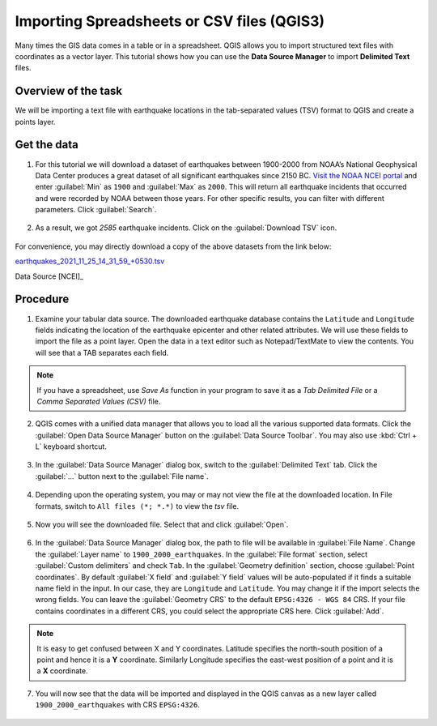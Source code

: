 Importing Spreadsheets or CSV files (QGIS3)
===========================================
Many times the GIS data comes in a table or in a spreadsheet. QGIS allows you to import structured text files with coordinates as a vector layer. This tutorial shows how you can use the **Data Source Manager** to import **Delimited Text** files.

Overview of the task
--------------------

We will be importing a text file with earthquake locations in the tab-separated values (TSV) format to QGIS and create a points layer.

Get the data
------------

1. For this tutorial we will download a dataset of earthquakes between 1900-2000 from NOAA’s National Geophysical Data Center produces a great dataset of all significant earthquakes since 2150 BC. `Visit the NOAA NCEI portal <https://www.ngdc.noaa.gov/hazel/view/hazards/earthquake/search>`_ and enter :guilabel:`Min` as ``1900`` and :guilabel:`Max` as ``2000``.  This will return all earthquake incidents that occurred and were recorded by NOAA between those years. For other specific results, you can filter with different parameters. Click :guilabel:`Search`.

  .. image:: /static/3/importing_spreadsheets_csv/images/data01.png
     :align: center

2. As a result, we got *2585* earthquake incidents. Click on the :guilabel:`Download TSV` icon. 

  .. image:: /static/3/importing_spreadsheets_csv/images/data02.png
     :align: center

For convenience, you may directly download a copy of the above datasets from the link below:

`earthquakes_2021_11_25_14_31_59_+0530.tsv <https://www.qgistutorials.com/downloads/earthquakes-2021-11-25_14-31-59_+0530.tsv>`_

Data Source [NCEI]_

Procedure
---------

1. Examine your tabular data source. The downloaded earthquake database contains the ``Latitude`` and ``Longitude`` fields indicating the location of the earthquake epicenter and other related attributes. We will use these fields to import the file as a point layer. Open the data in a text editor such as Notepad/TextMate to view the contents. You will see that a TAB separates each field.

  .. image:: /static/3/importing_spreadsheets_csv/images/01.png
     :align: center

.. note::
   If you have a spreadsheet, use `Save As` function in your program to save it as a `Tab Delimited File` or a `Comma Separated Values (CSV)` file.

2. QGIS comes with a unified data manager that allows you to load all the various supported data formats. Click the :guilabel:`Open Data Source Manager` button on the :guilabel:`Data Source Toolbar`. You may also use :kbd:`Ctrl + L` keyboard shortcut.

  .. image:: /static/3/importing_spreadsheets_csv/images/02.png
     :align: center

3. In the :guilabel:`Data Source Manager` dialog box, switch to the :guilabel:`Delimited Text` tab. Click the :guilabel:`...` button next to the :guilabel:`File name`.

  .. image:: /static/3/importing_spreadsheets_csv/images/03.png
     :align: center

4. Depending upon the operating system, you may or may not view the file at the downloaded location. In File formats, switch to ``All files (*; *.*)`` to view the *tsv* file. 

  .. image:: /static/3/importing_spreadsheets_csv/images/04.png
     :align: center

5. Now you will see the downloaded file. Select that and click :guilabel:`Open`. 

  .. image:: /static/3/importing_spreadsheets_csv/images/05.png
     :align: center

6. In the :guilabel:`Data Source Manager` dialog box, the path to file will be available in :guilabel:`File Name`. Change the :guilabel:`Layer name` to ``1900_2000_earthquakes``. In the :guilabel:`File format` section, select :guilabel:`Custom delimiters` and check ``Tab``. In the :guilabel:`Geometry definition` section, choose :guilabel:`Point coordinates`. By default :guilabel:`X field` and :guilabel:`Y field`  values will be auto-populated if it finds a suitable name field in the input. In our case, they are ``Longitude`` and ``Latitude``. You may change it if the import selects the wrong fields. You can leave the :guilabel:`Geometry CRS` to the default ``EPSG:4326 - WGS 84`` CRS. If your file contains coordinates in a different CRS, you could select the appropriate CRS here. Click :guilabel:`Add`.
 
   .. image:: /static/3/importing_spreadsheets_csv/images/06.png
     :align: center

.. note::

   It is easy to get confused between X and Y coordinates. Latitude specifies the north-south position of a point and hence it is a **Y** coordinate. Similarly Longitude specifies the east-west position of a point and it is a **X** coordinate.
   
07. You will now see that the data will be imported and displayed in the QGIS canvas as a new layer called ``1900_2000_earthquakes`` with CRS ``EPSG:4326``.  

  .. image:: /static/3/importing_spreadsheets_csv/images/07.png
     :align: center
